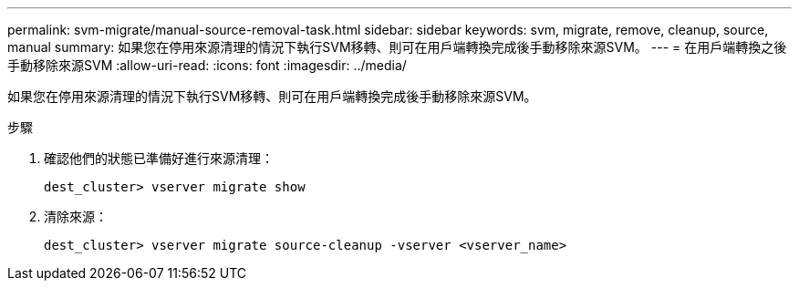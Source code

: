 ---
permalink: svm-migrate/manual-source-removal-task.html 
sidebar: sidebar 
keywords: svm, migrate, remove, cleanup, source, manual 
summary: 如果您在停用來源清理的情況下執行SVM移轉、則可在用戶端轉換完成後手動移除來源SVM。 
---
= 在用戶端轉換之後手動移除來源SVM
:allow-uri-read: 
:icons: font
:imagesdir: ../media/


[role="lead"]
如果您在停用來源清理的情況下執行SVM移轉、則可在用戶端轉換完成後手動移除來源SVM。

.步驟
. 確認他們的狀態已準備好進行來源清理：
+
`dest_cluster> vserver migrate show`

. 清除來源：
+
`dest_cluster> vserver migrate source-cleanup -vserver <vserver_name>`


